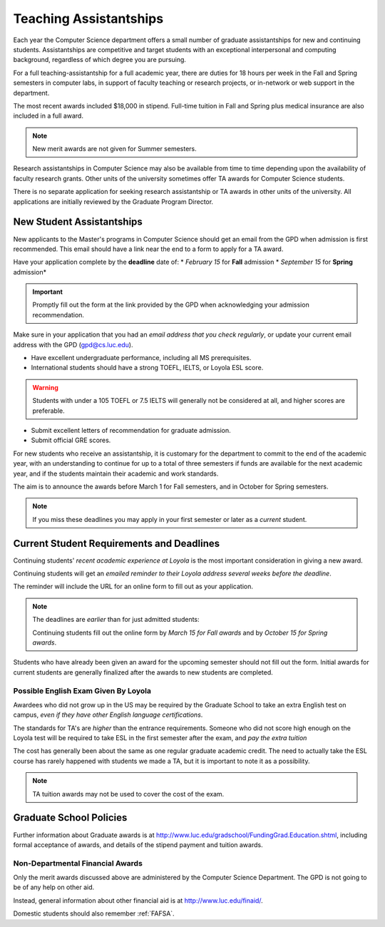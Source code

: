 .. index::
    teaching assistantships
    merit awards
    financial aid
    deadline
    merit award application
    requirements
    deadlines
    english exam
    policies

#######################
Teaching Assistantships
#######################

Each year the Computer Science department offers a small number of graduate assistantships for new and continuing students. Assistantships are competitive and target students with an exceptional interpersonal and computing background, regardless of which degree you are pursuing.

For a full teaching-assistantship for a full academic year, there are duties for 18 hours per week in the Fall and Spring semesters in computer labs, in support of faculty teaching or research projects, or in-network or web support in the department.

The most recent awards included $18,000 in stipend. Full-time tuition in Fall and Spring plus medical insurance are also included in a full award.

.. note::

    New merit awards are not given for Summer semesters.

Research assistantships in Computer Science may also be available from time to time depending upon the availability of faculty research grants. Other units of the university sometimes offer TA awards for Computer Science students.

There is no separate application for seeking research assistantship or TA awards in other units of the university. All applications are initially reviewed by the Graduate Program Director.

**************************
New Student Assistantships
**************************

New applicants to the Master's programs in Computer Science should get an email from the GPD when admission is first recommended. This email should have a link near the end to a form to apply for a TA award.

Have your application complete by the **deadline** date of:
* *February 15* for **Fall** admission
* *September 15* for **Spring** admission*

.. important::

    Promptly fill out the form at the link provided by the GPD when acknowledging your admission recommendation.

Make sure in your application that you had an *email address that you check regularly*, or update your current email address with the GPD (gpd@cs.luc.edu).

* Have excellent undergraduate performance, including all MS prerequisites.
* International students should have a strong TOEFL, IELTS, or Loyola ESL score.

.. warning::

  Students with under a 105 TOEFL or 7.5 IELTS will generally not be considered at all, and higher scores are preferable.

* Submit excellent letters of recommendation for graduate admission.
* Submit official GRE scores.

For new students who receive an assistantship, it is customary for the department to commit to the end of the academic year, with an understanding to continue for up to a total of three semesters if funds are available for the next academic year, and if the students maintain their academic and work standards.

The aim is to announce the awards before March 1 for Fall semesters, and in October for Spring semesters.

.. note::

  If you miss these deadlines you may apply in your first semester or later as a *current* student.

******************************************
Current Student Requirements and Deadlines
******************************************

Continuing students' *recent academic experience at Loyola* is the most important consideration in giving a new award.

Continuing students will get an *emailed reminder to their Loyola address several weeks before the deadline*.

The reminder will include the URL for an online form to fill out as your application.

.. note::

  The deadlines are *earlier* than for just admitted students:

  Continuing students fill out the online form by *March 15 for Fall awards* and by *October 15 for Spring awards*.

Students who have already been given an award for the upcoming semester should not fill out the form. Initial awards for current students are generally finalized after the awards to new students are completed.

Possible English Exam Given By Loyola
=====================================

Awardees who did not grow up in the US may be required by the Graduate School to take an extra English test on campus, *even if they have other English language certifications*.

The standards for TA's are *higher* than the entrance requirements. Someone who did not score high enough on the Loyola test will be required to take ESL in the first semester after the exam, and *pay the extra tuition*

The cost has generally been about the same as one regular graduate academic credit. The need to actually take the ESL course has rarely happened with students we made a TA, but it is important to note it as a possibility.

.. note::

  TA tuition awards may not be used to cover the cost of the exam.

************************
Graduate School Policies
************************

Further information about Graduate awards is at http://www.luc.edu/gradschool/FundingGrad.Education.shtml, including formal acceptance of awards, and details of the stipend payment and tuition awards.

Non-Departmental Financial Awards
=================================

Only the merit awards discussed above are administered by the Computer Science Department. The GPD is not going to be of any help on other aid.

Instead, general information about other financial aid is at http://www.luc.edu/finaid/.

Domestic students should also remember :ref:`FAFSA`.
